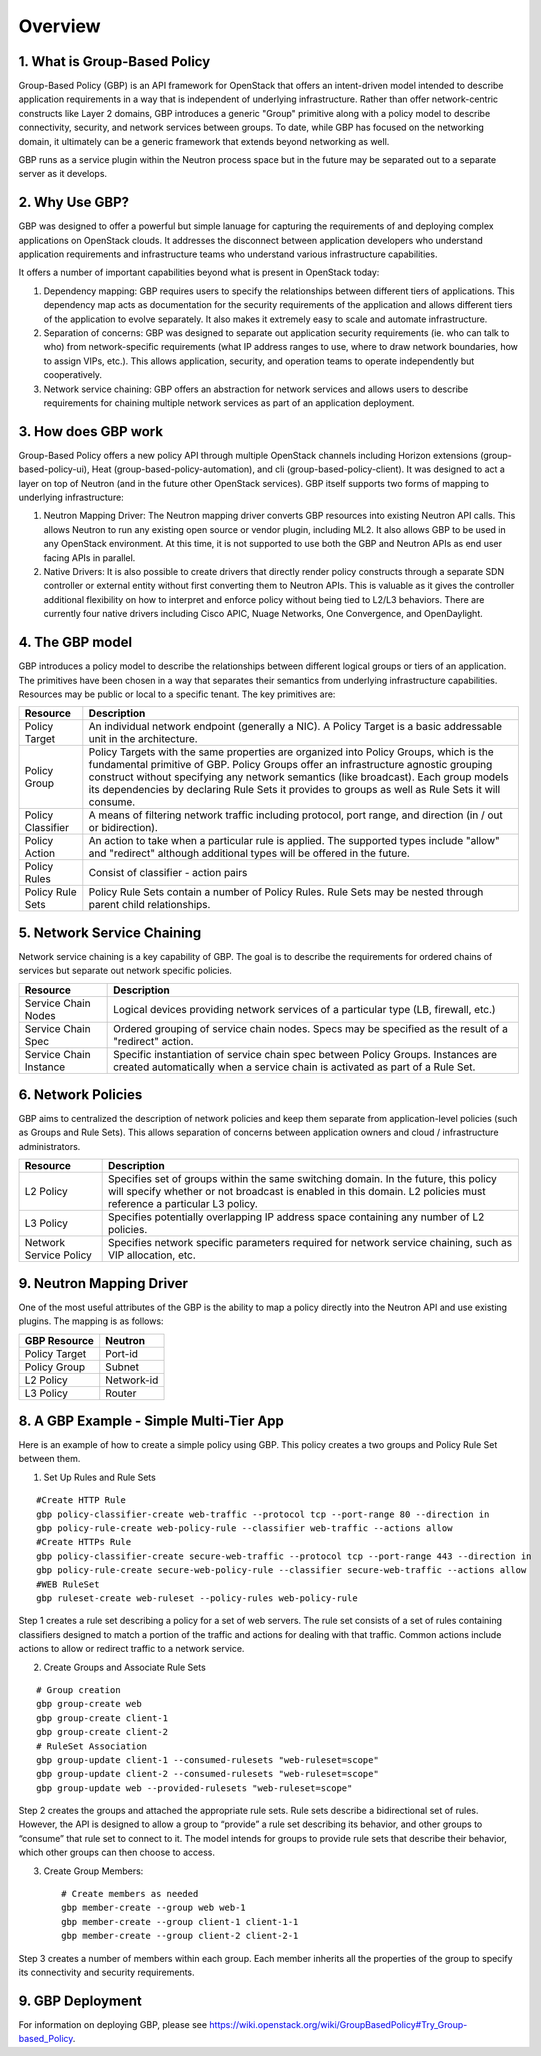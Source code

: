 
========
Overview
========

.. _whatisgbp:

1. What is Group-Based Policy
=============================

Group-Based Policy (GBP) is an API framework for OpenStack that offers an intent-driven model intended to describe application requirements in a way that is independent of underlying infrastructure.  Rather than offer network-centric constructs like Layer 2 domains, GBP introduces a generic "Group" primitive along with a policy model to describe connectivity, security, and network services between groups.  To date, while GBP has focused on the networking domain, it ultimately can be a generic framework that extends beyond networking as well.  

GBP runs as a service plugin within the Neutron process space but in the future may be separated out to a separate server as it develops.  

.. _whygbp:

2. Why Use GBP?
===============

GBP was designed to offer a powerful but simple lanuage for capturing the requirements of and deploying complex applications on OpenStack clouds.  It addresses the disconnect between application developers who understand application requirements and infrastructure teams who understand various infrastructure capabilities.      

It offers a number of important capabilities beyond what is present in OpenStack today:

1. Dependency mapping: GBP requires users to specify the relationships between different tiers of applications.  This dependency map acts as documentation for the security requirements of the application and allows different tiers of the application to evolve separately.  It also makes it extremely easy to scale and automate infrastructure.  

2. Separation of concerns: GBP was designed to separate out application security requirements (ie. who can talk to who) from network-specific requirements (what IP address ranges to use, where to draw network boundaries, how to assign VIPs, etc.).  This allows application, security, and operation teams to operate independently but cooperatively.  

3. Network service chaining: GBP offers an abstraction for network services and allows users to describe requirements for chaining multiple network services as part of an application deployment.  


.. _architecture:

3. How does GBP work
====================


Group-Based Policy offers a new policy API through multiple OpenStack channels including Horizon extensions (group-based-policy-ui), Heat (group-based-policy-automation), and cli (group-based-policy-client).  It was designed to act a layer on top of Neutron (and in the future other OpenStack services).  GBP itself supports two forms of mapping to underlying infrastructure:

.. image:: images/arch.png
	   :height: 300px
	   :width:  425px
           :align: center

1. Neutron Mapping Driver: The Neutron mapping driver converts GBP resources into existing Neutron API calls.  This allows Neutron to run any existing open source or vendor plugin, including ML2.  It also allows GBP to be used in any OpenStack environment.  At this time, it is not supported to use both the GBP and Neutron APIs as end user facing APIs in parallel.

2. Native Drivers: It is also possible to create drivers that directly render policy constructs through a separate SDN controller or external entity without first converting them to Neutron APIs.  This is valuable as it gives the controller additional flexibility on how to interpret and enforce policy without being tied to L2/L3 behaviors.  There are currently four native drivers including Cisco APIC, Nuage Networks, One Convergence, and OpenDaylight.    



.. _model:

4. The GBP model
================

GBP introduces a policy model to describe the relationships between different logical groups or tiers of an application.  The primitives have been chosen in a way that separates their semantics from underlying infrastructure capabilities.  Resources may be public or local to a specific tenant.  The key primitives are:

========================= ===================================================
   Resource                       Description                             
========================= ===================================================
Policy Target             An individual network endpoint (generally a NIC).  A Policy Target is a basic addressable unit in the architecture.
Policy Group              Policy Targets with the same properties are organized into Policy Groups, which is the fundamental primitive of GBP.  Policy Groups offer an infrastructure agnostic grouping construct without specifying any network semantics (like broadcast). Each group models its dependencies by declaring Rule Sets it provides to groups as well as Rule Sets it will consume.  
Policy Classifier         A means of filtering network traffic including protocol, port range, and direction (in / out or bidirection).  
Policy Action             An action to take when a particular rule is applied.  The supported types include "allow" and "redirect" although additional types will be offered in the future.  
Policy Rules              Consist of classifier - action pairs 
Policy Rule Sets          Policy Rule Sets contain a number of Policy Rules.  Rule Sets may be nested through parent child relationships.
              
========================= =================================================== 

.. image:: images/model.png
	   :height: 400px
	   :width:  800px
	   :align: center


.. _chaining:

5. Network Service Chaining
===========================

Network service chaining is a key capability of GBP.  The goal is to describe the requirements for ordered chains of services but separate out network specific policies.  

========================= ===================================================
   Resource                       Description                             
========================= ===================================================
Service Chain Nodes       Logical devices providing network services of a particular type (LB, firewall, etc.)
Service Chain Spec        Ordered grouping of service chain nodes.  Specs may be specified as the result of a "redirect" action.
Service Chain Instance    Specific instantiation of service chain spec between Policy Groups.  Instances are created automatically when a service chain is activated as part of a Rule Set.
========================= =================================================== 

.. _network_policy:

6. Network Policies
===================

GBP aims to centralized the description of network policies and keep them separate from application-level policies (such as Groups and Rule Sets).  This allows separation of concerns between application owners and cloud / infrastructure administrators.  

========================= ===================================================
   Resource                       Description                             
========================= ===================================================
L2 Policy                 Specifies set of groups within the same switching domain.  In the future, this policy will specify whether or not broadcast is enabled in this domain.  L2 policies must reference a particular L3 policy. 
L3 Policy                 Specifies potentially overlapping IP address space containing any number of L2 policies.
Network Service Policy    Specifies network specific parameters required for network service chaining, such as VIP allocation, etc.
========================= =================================================== 


.. _example:

9. Neutron Mapping Driver
=========================

One of the most useful attributes of the GBP is the ability to map a policy directly into the Neutron API and use existing plugins.  The mapping is as follows:

========================= ===================================================
   GBP Resource                     Neutron 
========================= ===================================================
Policy Target             Port-id
Policy Group              Subnet
L2 Policy                 Network-id
L3 Policy                 Router
========================= =================================================== 



8. A GBP Example - Simple Multi-Tier App
========================================

Here is an example of how to create a simple policy using GBP.  This policy creates a two groups and Policy Rule Set between them.  

.. image:: images/example.png
    	   :height: 225px
	   :width:  450px
           :align: center


1. Set Up Rules and Rule Sets

::

   #Create HTTP Rule
   gbp policy-classifier-create web-traffic --protocol tcp --port-range 80 --direction in
   gbp policy-rule-create web-policy-rule --classifier web-traffic --actions allow
   #Create HTTPs Rule
   gbp policy-classifier-create secure-web-traffic --protocol tcp --port-range 443 --direction in
   gbp policy-rule-create secure-web-policy-rule --classifier secure-web-traffic --actions allow
   #WEB RuleSet
   gbp ruleset-create web-ruleset --policy-rules web-policy-rule

Step 1 creates a rule set describing a policy for a set of web servers. The rule set consists of a set of rules containing classifiers designed to match a portion of the traffic and actions for dealing with that traffic. Common actions include actions to allow or redirect traffic to a network service.

2. Create Groups and Associate Rule Sets 

::

   # Group creation
   gbp group-create web
   gbp group-create client-1
   gbp group-create client-2
   # RuleSet Association
   gbp group-update client-1 --consumed-rulesets "web-ruleset=scope"
   gbp group-update client-2 --consumed-rulesets "web-ruleset=scope"
   gbp group-update web --provided-rulesets "web-ruleset=scope"

Step 2 creates the groups and attached the appropriate rule sets. Rule sets describe a bidirectional set of rules. However, the API is designed to allow a group to “provide” a rule set describing its behavior, and other groups to “consume” that rule set to connect to it. The model intends for groups to provide rule sets that describe their behavior, which other groups can then choose to access.

3. Create Group Members::

     # Create members as needed
     gbp member-create --group web web-1
     gbp member-create --group client-1 client-1-1
     gbp member-create --group client-2 client-2-1

Step 3 creates a number of members within each group. Each member inherits all the properties of the group to specify its connectivity and security requirements.


9. GBP Deployment
========================================

For information on deploying GBP, please see https://wiki.openstack.org/wiki/GroupBasedPolicy#Try_Group-based_Policy.
